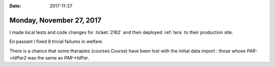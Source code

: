 :date: 2017-11-27

=========================
Monday, November 27, 2017
=========================

I made local tests and code changes for :ticket:`2162` and then
deployed :ref:`tera` to their production site.

En passant I fixed 8 trivial failures in welfare.

There is a chance that some therapies (courses.Course) have been lost
with the initial data import : those whose `PAR->IdPar2` was the same
as `PAR->IdPar`.

